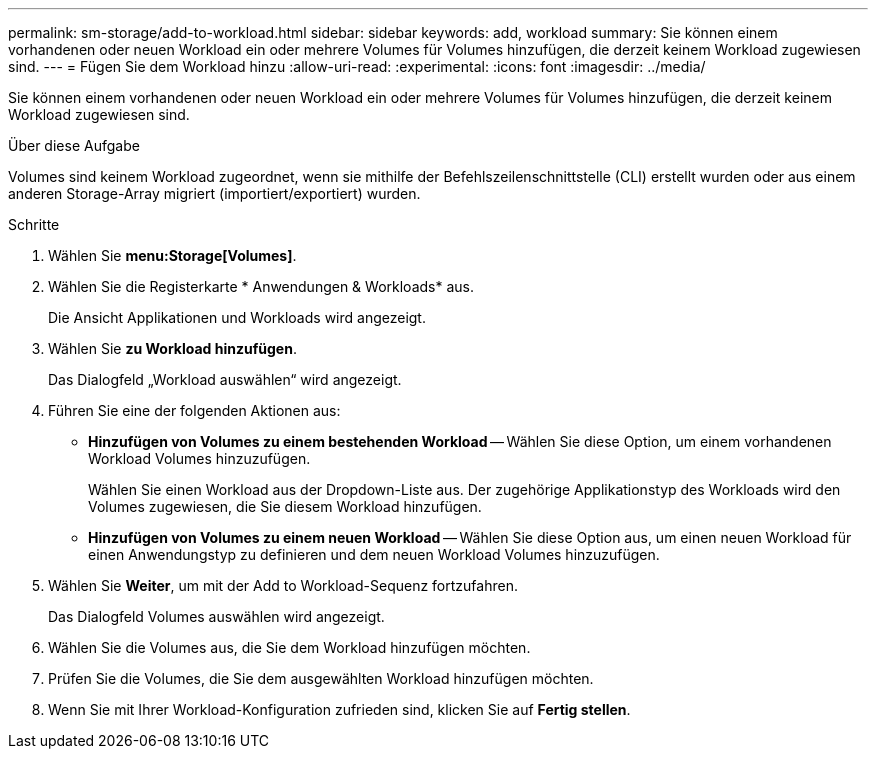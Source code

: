 ---
permalink: sm-storage/add-to-workload.html 
sidebar: sidebar 
keywords: add, workload 
summary: Sie können einem vorhandenen oder neuen Workload ein oder mehrere Volumes für Volumes hinzufügen, die derzeit keinem Workload zugewiesen sind. 
---
= Fügen Sie dem Workload hinzu
:allow-uri-read: 
:experimental: 
:icons: font
:imagesdir: ../media/


[role="lead"]
Sie können einem vorhandenen oder neuen Workload ein oder mehrere Volumes für Volumes hinzufügen, die derzeit keinem Workload zugewiesen sind.

.Über diese Aufgabe
Volumes sind keinem Workload zugeordnet, wenn sie mithilfe der Befehlszeilenschnittstelle (CLI) erstellt wurden oder aus einem anderen Storage-Array migriert (importiert/exportiert) wurden.

.Schritte
. Wählen Sie *menu:Storage[Volumes]*.
. Wählen Sie die Registerkarte * Anwendungen & Workloads* aus.
+
Die Ansicht Applikationen und Workloads wird angezeigt.

. Wählen Sie *zu Workload hinzufügen*.
+
Das Dialogfeld „Workload auswählen“ wird angezeigt.

. Führen Sie eine der folgenden Aktionen aus:
+
** *Hinzufügen von Volumes zu einem bestehenden Workload* -- Wählen Sie diese Option, um einem vorhandenen Workload Volumes hinzuzufügen.
+
Wählen Sie einen Workload aus der Dropdown-Liste aus. Der zugehörige Applikationstyp des Workloads wird den Volumes zugewiesen, die Sie diesem Workload hinzufügen.

** *Hinzufügen von Volumes zu einem neuen Workload* -- Wählen Sie diese Option aus, um einen neuen Workload für einen Anwendungstyp zu definieren und dem neuen Workload Volumes hinzuzufügen.


. Wählen Sie *Weiter*, um mit der Add to Workload-Sequenz fortzufahren.
+
Das Dialogfeld Volumes auswählen wird angezeigt.

. Wählen Sie die Volumes aus, die Sie dem Workload hinzufügen möchten.
. Prüfen Sie die Volumes, die Sie dem ausgewählten Workload hinzufügen möchten.
. Wenn Sie mit Ihrer Workload-Konfiguration zufrieden sind, klicken Sie auf *Fertig stellen*.

